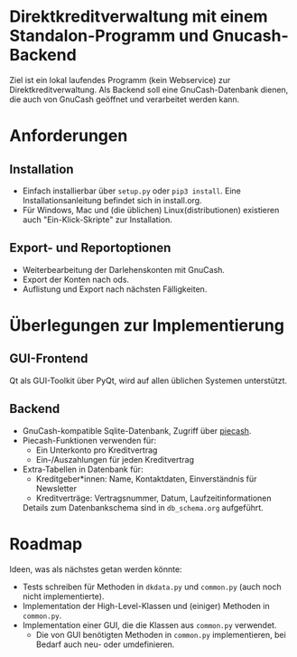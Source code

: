 * Direktkreditverwaltung mit einem Standalon-Programm und Gnucash-Backend

Ziel ist ein lokal laufendes Programm (kein Webservice) zur
Direktkreditverwaltung.  Als Backend soll eine GnuCash-Datenbank dienen, die
auch von GnuCash geöffnet und verarbeitet werden kann.

* Anforderungen
** Installation
- Einfach installierbar über =setup.py= oder =pip3 install=.  Eine
  Installationsanleitung befindet sich in install.org.
- Für Windows, Mac und (die üblichen) Linux(distributionen) existieren auch
  "Ein-Klick-Skripte" zur Installation.
** Export- und Reportoptionen
- Weiterbearbeitung der Darlehenskonten mit GnuCash.
- Export der Konten nach ods.
- Auflistung und Export nach nächsten Fälligkeiten.

* Überlegungen zur Implementierung
** GUI-Frontend
Qt als GUI-Toolkit über PyQt, wird auf allen üblichen Systemen unterstützt.

** Backend
- GnuCash-kompatible Sqlite-Datenbank, Zugriff über [[https://github.com/sdementen/piecash][piecash]].
- Piecash-Funktionen verwenden für:
  - Ein Unterkonto pro Kreditvertrag
  - Ein-/Auszahlungen für jeden Kreditvertrag
- Extra-Tabellen in Datenbank für:
  - Kreditgeber*innen: Name, Kontaktdaten, Einverständnis für Newsletter
  - Kreditverträge: Vertragsnummer, Datum, Laufzeitinformationen
  Details zum Datenbankschema sind in =db_schema.org= aufgeführt.

* Roadmap
Ideen, was als nächstes getan werden könnte:
- Tests schreiben für Methoden in =dkdata.py= und =common.py= (auch noch nicht
  implementierte).
- Implementation der High-Level-Klassen und (einiger) Methoden in =common.py=.
- Implementation einer GUI, die die Klassen aus =common.py= verwendet.
  - Die von GUI benötigten Methoden in =common.py= implementieren, bei Bedarf
    auch neu- oder umdefinieren.

